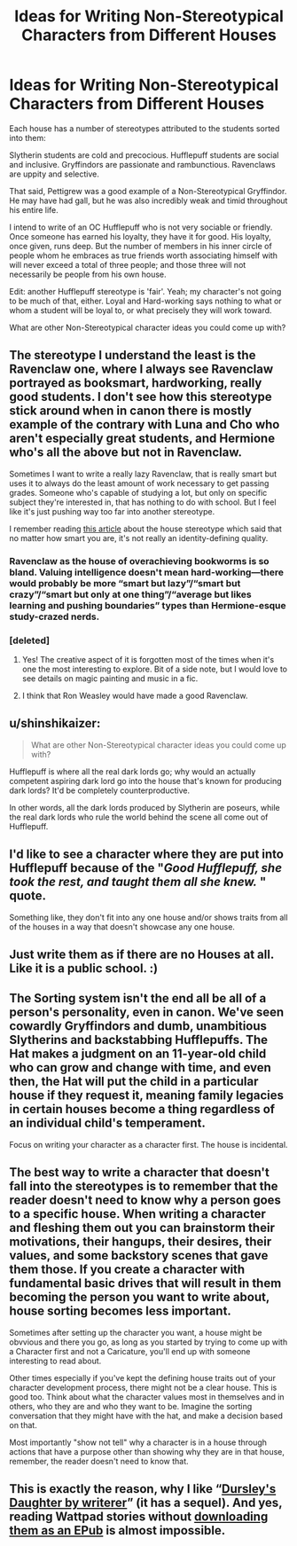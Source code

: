 #+TITLE: Ideas for Writing Non-Stereotypical Characters from Different Houses

* Ideas for Writing Non-Stereotypical Characters from Different Houses
:PROPERTIES:
:Author: CommandUltra2
:Score: 8
:DateUnix: 1580337254.0
:DateShort: 2020-Jan-30
:FlairText: Discussion
:END:
Each house has a number of stereotypes attributed to the students sorted into them:

Slytherin students are cold and precocious. Hufflepuff students are social and inclusive. Gryffindors are passionate and rambunctious. Ravenclaws are uppity and selective.

That said, Pettigrew was a good example of a Non-Stereotypical Gryffindor. He may have had gall, but he was also incredibly weak and timid throughout his entire life.

I intend to write of an OC Hufflepuff who is not very sociable or friendly. Once someone has earned his loyalty, they have it for good. His loyalty, once given, runs deep. But the number of members in his inner circle of people whom he embraces as true friends worth associating himself with will never exceed a total of three people; and those three will not necessarily be people from his own house.

Edit: another Hufflepuff stereotype is 'fair'. Yeah; my character's not going to be much of that, either. Loyal and Hard-working says nothing to what or whom a student will be loyal to, or what precisely they will work toward.

What are other Non-Stereotypical character ideas you could come up with?


** The stereotype I understand the least is the Ravenclaw one, where I always see Ravenclaw portrayed as booksmart, hardworking, really good students. I don't see how this stereotype stick around when in canon there is mostly example of the contrary with Luna and Cho who aren't especially great students, and Hermione who's all the above but not in Ravenclaw.

Sometimes I want to write a really lazy Ravenclaw, that is really smart but uses it to always do the least amount of work necessary to get passing grades. Someone who's capable of studying a lot, but only on specific subject they're interested in, that has nothing to do with school. But I feel like it's just pushing way too far into another stereotype.

I remember reading [[https://www.google.com/amp/s/ew.com/books/2017/06/28/hogwarts-houses-four-ew-writers-defend-the-misconceptions/amp/][this article]] about the house stereotype which said that no matter how smart you are, it's not really an identity-defining quality.
:PROPERTIES:
:Author: little_lou_
:Score: 7
:DateUnix: 1580339873.0
:DateShort: 2020-Jan-30
:END:

*** Ravenclaw as the house of overachieving bookworms is so bland. Valuing intelligence doesn't mean hard-working---there would probably be more “smart but lazy”/“smart but crazy”/“smart but only at one thing”/“average but likes learning and pushing boundaries” types than Hermione-esque study-crazed nerds.
:PROPERTIES:
:Score: 3
:DateUnix: 1580400569.0
:DateShort: 2020-Jan-30
:END:


*** [deleted]
:PROPERTIES:
:Score: 3
:DateUnix: 1580410990.0
:DateShort: 2020-Jan-30
:END:

**** Yes! The creative aspect of it is forgotten most of the times when it's one the most interesting to explore. Bit of a side note, but I would love to see details on magic painting and music in a fic.
:PROPERTIES:
:Author: little_lou_
:Score: 1
:DateUnix: 1580412992.0
:DateShort: 2020-Jan-30
:END:


**** I think that Ron Weasley would have made a good Ravenclaw.
:PROPERTIES:
:Score: 1
:DateUnix: 1581964428.0
:DateShort: 2020-Feb-17
:END:


** u/shinshikaizer:
#+begin_quote
  What are other Non-Stereotypical character ideas you could come up with?
#+end_quote

Hufflepuff is where all the real dark lords go; why would an actually competent aspiring dark lord go into the house that's known for producing dark lords? It'd be completely counterproductive.

In other words, all the dark lords produced by Slytherin are poseurs, while the real dark lords who rule the world behind the scene all come out of Hufflepuff.
:PROPERTIES:
:Author: shinshikaizer
:Score: 6
:DateUnix: 1580399605.0
:DateShort: 2020-Jan-30
:END:


** I'd like to see a character where they are put into Hufflepuff because of the "/Good Hufflepuff, she took the rest, and taught them all she knew./ " quote.

Something like, they don't fit into any one house and/or shows traits from all of the houses in a way that doesn't showcase any one house.
:PROPERTIES:
:Author: Nyanmaru_San
:Score: 4
:DateUnix: 1580342739.0
:DateShort: 2020-Jan-30
:END:


** Just write them as if there are no Houses at all. Like it is a public school. :)
:PROPERTIES:
:Score: 4
:DateUnix: 1580355872.0
:DateShort: 2020-Jan-30
:END:


** The Sorting system isn't the end all be all of a person's personality, even in canon. We've seen cowardly Gryffindors and dumb, unambitious Slytherins and backstabbing Hufflepuffs. The Hat makes a judgment on an 11-year-old child who can grow and change with time, and even then, the Hat will put the child in a particular house if they request it, meaning family legacies in certain houses become a thing regardless of an individual child's temperament.

Focus on writing your character as a character first. The house is incidental.
:PROPERTIES:
:Author: SecretlyFBI
:Score: 2
:DateUnix: 1580359262.0
:DateShort: 2020-Jan-30
:END:


** The best way to write a character that doesn't fall into the stereotypes is to remember that the reader doesn't need to know why a person goes to a specific house. When writing a character and fleshing them out you can brainstorm their motivations, their hangups, their desires, their values, and some backstory scenes that gave them those. If you create a character with fundamental basic drives that will result in them becoming the person you want to write about, house sorting becomes less important.

Sometimes after setting up the character you want, a house might be obvvious and there you go, as long as you started by trying to come up with a Character first and not a Caricature, you'll end up with someone interesting to read about.

Other times especially if you've kept the defining house traits out of your character development process, there might not be a clear house. This is good too. Think about what the character values most in themselves and in others, who they are and who they want to be. Imagine the sorting conversation that they might have with the hat, and make a decision based on that.

Most importantly "show not tell" why a character is in a house through actions that have a purpose other than showing why they are in that house, remember, the reader doesn't need to know that.
:PROPERTIES:
:Author: Kingsonne
:Score: 2
:DateUnix: 1580493344.0
:DateShort: 2020-Jan-31
:END:


** This is exactly the reason, why I like “[[https://www.wattpad.com/story/12122491-dursley%27s-daughter-a-harry-potter-next-generation][Dursley's Daughter by writerer]]” (it has a sequel). And yes, reading Wattpad stories without [[https://github.com/JimmXinu/FanFicFare][downloading them as an EPub]] is almost impossible.
:PROPERTIES:
:Author: ceplma
:Score: 1
:DateUnix: 1580374268.0
:DateShort: 2020-Jan-30
:END:
